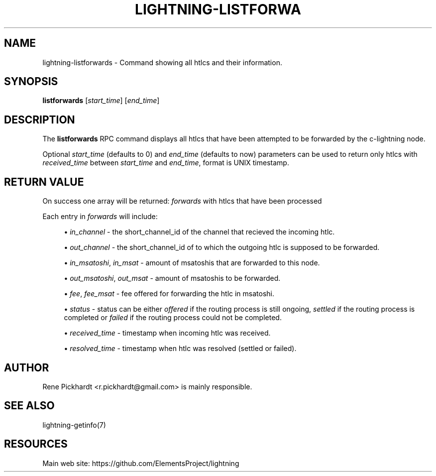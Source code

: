 '\" t
.\"     Title: lightning-listforwards
.\"    Author: [see the "AUTHOR" section]
.\" Generator: DocBook XSL Stylesheets v1.79.1 <http://docbook.sf.net/>
.\"      Date: 07/27/2019
.\"    Manual: \ \&
.\"    Source: \ \&
.\"  Language: English
.\"
.TH "LIGHTNING\-LISTFORWA" "7" "07/27/2019" "\ \&" "\ \&"
.\" -----------------------------------------------------------------
.\" * Define some portability stuff
.\" -----------------------------------------------------------------
.\" ~~~~~~~~~~~~~~~~~~~~~~~~~~~~~~~~~~~~~~~~~~~~~~~~~~~~~~~~~~~~~~~~~
.\" http://bugs.debian.org/507673
.\" http://lists.gnu.org/archive/html/groff/2009-02/msg00013.html
.\" ~~~~~~~~~~~~~~~~~~~~~~~~~~~~~~~~~~~~~~~~~~~~~~~~~~~~~~~~~~~~~~~~~
.ie \n(.g .ds Aq \(aq
.el       .ds Aq '
.\" -----------------------------------------------------------------
.\" * set default formatting
.\" -----------------------------------------------------------------
.\" disable hyphenation
.nh
.\" disable justification (adjust text to left margin only)
.ad l
.\" -----------------------------------------------------------------
.\" * MAIN CONTENT STARTS HERE *
.\" -----------------------------------------------------------------
.SH "NAME"
lightning-listforwards \- Command showing all htlcs and their information\&.
.SH "SYNOPSIS"
.sp
\fBlistforwards\fR [\fIstart_time\fR] [\fIend_time\fR]
.SH "DESCRIPTION"
.sp
The \fBlistforwards\fR RPC command displays all htlcs that have been attempted to be forwarded by the c\-lightning node\&.
.sp
Optional \fIstart_time\fR (defaults to 0) and \fIend_time\fR (defaults to now) parameters can be used to return only htlcs with \fIreceived_time\fR between \fIstart_time\fR and \fIend_time\fR, format is UNIX timestamp\&.
.SH "RETURN VALUE"
.sp
On success one array will be returned: \fIforwards\fR with htlcs that have been processed
.sp
Each entry in \fIforwards\fR will include:
.sp
.RS 4
.ie n \{\
\h'-04'\(bu\h'+03'\c
.\}
.el \{\
.sp -1
.IP \(bu 2.3
.\}
\fIin_channel\fR
\- the short_channel_id of the channel that recieved the incoming htlc\&.
.RE
.sp
.RS 4
.ie n \{\
\h'-04'\(bu\h'+03'\c
.\}
.el \{\
.sp -1
.IP \(bu 2.3
.\}
\fIout_channel\fR
\- the short_channel_id of to which the outgoing htlc is supposed to be forwarded\&.
.RE
.sp
.RS 4
.ie n \{\
\h'-04'\(bu\h'+03'\c
.\}
.el \{\
.sp -1
.IP \(bu 2.3
.\}
\fIin_msatoshi\fR,
\fIin_msat\fR
\- amount of msatoshis that are forwarded to this node\&.
.RE
.sp
.RS 4
.ie n \{\
\h'-04'\(bu\h'+03'\c
.\}
.el \{\
.sp -1
.IP \(bu 2.3
.\}
\fIout_msatoshi\fR,
\fIout_msat\fR
\- amount of msatoshis to be forwarded\&.
.RE
.sp
.RS 4
.ie n \{\
\h'-04'\(bu\h'+03'\c
.\}
.el \{\
.sp -1
.IP \(bu 2.3
.\}
\fIfee\fR,
\fIfee_msat\fR
\- fee offered for forwarding the htlc in msatoshi\&.
.RE
.sp
.RS 4
.ie n \{\
\h'-04'\(bu\h'+03'\c
.\}
.el \{\
.sp -1
.IP \(bu 2.3
.\}
\fIstatus\fR
\- status can be either
\fIoffered\fR
if the routing process is still ongoing,
\fIsettled\fR
if the routing process is completed or
\fIfailed\fR
if the routing process could not be completed\&.
.RE
.sp
.RS 4
.ie n \{\
\h'-04'\(bu\h'+03'\c
.\}
.el \{\
.sp -1
.IP \(bu 2.3
.\}
\fIreceived_time\fR
\- timestamp when incoming htlc was received\&.
.RE
.sp
.RS 4
.ie n \{\
\h'-04'\(bu\h'+03'\c
.\}
.el \{\
.sp -1
.IP \(bu 2.3
.\}
\fIresolved_time\fR
\- timestamp when htlc was resolved (settled or failed)\&.
.RE
.SH "AUTHOR"
.sp
Rene Pickhardt <r\&.pickhardt@gmail\&.com> is mainly responsible\&.
.SH "SEE ALSO"
.sp
lightning\-getinfo(7)
.SH "RESOURCES"
.sp
Main web site: https://github\&.com/ElementsProject/lightning
